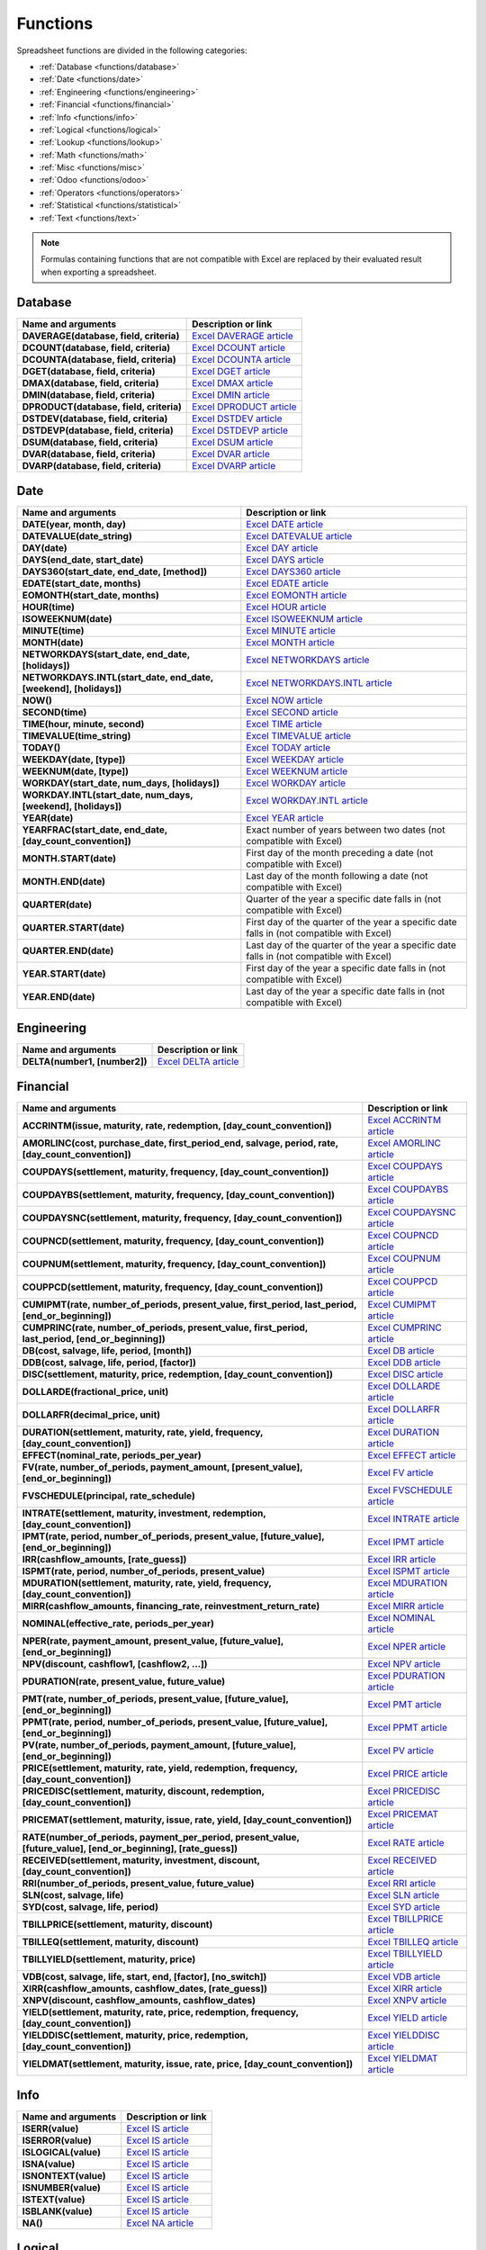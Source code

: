 =========
Functions
=========

Spreadsheet functions are divided in the following categories:

- :ref:`Database <functions/database>`
- :ref:`Date <functions/date>`
- :ref:`Engineering <functions/engineering>`
- :ref:`Financial <functions/financial>`
- :ref:`Info <functions/info>`
- :ref:`Logical <functions/logical>`
- :ref:`Lookup <functions/lookup>`
- :ref:`Math <functions/math>`
- :ref:`Misc <functions/misc>`
- :ref:`Odoo <functions/odoo>`
- :ref:`Operators <functions/operators>`
- :ref:`Statistical <functions/statistical>`
- :ref:`Text <functions/text>`

.. note::
   Formulas containing functions that are not compatible with Excel are replaced by their evaluated
   result when exporting a spreadsheet.

.. _functions/database:

Database
========

.. list-table::
   :header-rows: 1
   :stub-columns: 1

   * - Name and arguments
     - Description or link
   * - DAVERAGE(database, field, criteria)
     - `Excel DAVERAGE article <https://support.microsoft.com/office/daverage-function-a6a2d5ac-4b4b-48cd-a1d8-7b37834e5aee>`_
   * - DCOUNT(database, field, criteria)
     - `Excel DCOUNT article <https://support.microsoft.com/office/dcount-function-c1fc7b93-fb0d-4d8d-97db-8d5f076eaeb1>`_
   * - DCOUNTA(database, field, criteria)
     - `Excel DCOUNTA article <https://support.microsoft.com/office/dcounta-function-00232a6d-5a66-4a01-a25b-c1653fda1244>`_
   * - DGET(database, field, criteria)
     - `Excel DGET article <https://support.microsoft.com/office/dget-function-455568bf-4eef-45f7-90f0-ec250d00892e>`_
   * - DMAX(database, field, criteria)
     - `Excel DMAX article <https://support.microsoft.com/office/dmax-function-f4e8209d-8958-4c3d-a1ee-6351665d41c2>`_
   * - DMIN(database, field, criteria)
     - `Excel DMIN article <https://support.microsoft.com/office/dmin-function-4ae6f1d9-1f26-40f1-a783-6dc3680192a3>`_
   * - DPRODUCT(database, field, criteria)
     - `Excel DPRODUCT article <https://support.microsoft.com/office/dproduct-function-4f96b13e-d49c-47a7-b769-22f6d017cb31>`_
   * - DSTDEV(database, field, criteria)
     - `Excel DSTDEV article <https://support.microsoft.com/office/dstdev-function-026b8c73-616d-4b5e-b072-241871c4ab96>`_
   * - DSTDEVP(database, field, criteria)
     - `Excel DSTDEVP article <https://support.microsoft.com/office/dstdevp-function-04b78995-da03-4813-bbd9-d74fd0f5d94b>`_
   * - DSUM(database, field, criteria)
     - `Excel DSUM article <https://support.microsoft.com/office/dsum-function-53181285-0c4b-4f5a-aaa3-529a322be41b>`_
   * - DVAR(database, field, criteria)
     - `Excel DVAR article <https://support.microsoft.com/office/dvar-function-d6747ca9-99c7-48bb-996e-9d7af00f3ed1>`_
   * - DVARP(database, field, criteria)
     - `Excel DVARP article <https://support.microsoft.com/office/dvarp-function-eb0ba387-9cb7-45c8-81e9-0394912502fc>`_

.. _functions/date:

Date
====

.. list-table::
   :header-rows: 1
   :stub-columns: 1

   * - Name and arguments
     - Description or link
   * - DATE(year, month, day)
     - `Excel DATE article <https://support.microsoft.com/office/date-function-e36c0c8c-4104-49da-ab83-82328b832349>`_
   * - DATEVALUE(date_string)
     - `Excel DATEVALUE article <https://support.microsoft.com/office/datevalue-function-df8b07d4-7761-4a93-bc33-b7471bbff252>`_
   * - DAY(date)
     - `Excel DAY article <https://support.microsoft.com/office/day-function-8a7d1cbb-6c7d-4ba1-8aea-25c134d03101>`_
   * - DAYS(end_date, start_date)
     - `Excel DAYS article <https://support.microsoft.com/office/days-function-57740535-d549-4395-8728-0f07bff0b9df>`_
   * - DAYS360(start_date, end_date, [method])
     - `Excel DAYS360 article <https://support.microsoft.com/office/days360-function-b9a509fd-49ef-407e-94df-0cbda5718c2a>`_
   * - EDATE(start_date, months)
     - `Excel EDATE article <https://support.microsoft.com/office/edate-function-3c920eb2-6e66-44e7-a1f5-753ae47ee4f5>`_
   * - EOMONTH(start_date, months)
     - `Excel EOMONTH article <https://support.microsoft.com/office/eomonth-function-7314ffa1-2bc9-4005-9d66-f49db127d628>`_
   * - HOUR(time)
     - `Excel HOUR article <https://support.microsoft.com/office/hour-function-a3afa879-86cb-4339-b1b5-2dd2d7310ac7>`_
   * - ISOWEEKNUM(date)
     - `Excel ISOWEEKNUM article <https://support.microsoft.com/office/isoweeknum-function-1c2d0afe-d25b-4ab1-8894-8d0520e90e0e>`_
   * - MINUTE(time)
     - `Excel MINUTE article <https://support.microsoft.com/office/minute-function-af728df0-05c4-4b07-9eed-a84801a60589>`_
   * - MONTH(date)
     - `Excel MONTH article <https://support.microsoft.com/office/month-function-579a2881-199b-48b2-ab90-ddba0eba86e8>`_
   * - NETWORKDAYS(start_date, end_date, [holidays])
     - `Excel NETWORKDAYS article <https://support.microsoft.com/office/networkdays-function-48e717bf-a7a3-495f-969e-5005e3eb18e7>`_
   * - NETWORKDAYS.INTL(start_date, end_date, [weekend], [holidays])
     - `Excel NETWORKDAYS.INTL article <https://support.microsoft.com/office/networkdays-intl-function-a9b26239-4f20-46a1-9ab8-4e925bfd5e28>`_
   * - NOW()
     - `Excel NOW article <https://support.microsoft.com/office/now-function-3337fd29-145a-4347-b2e6-20c904739c46>`_
   * - SECOND(time)
     - `Excel SECOND article <https://support.microsoft.com/office/second-function-740d1cfc-553c-4099-b668-80eaa24e8af1>`_
   * - TIME(hour, minute, second)
     - `Excel TIME article <https://support.microsoft.com/office/time-function-9a5aff99-8f7d-4611-845e-747d0b8d5457>`_
   * - TIMEVALUE(time_string)
     - `Excel TIMEVALUE article <https://support.microsoft.com/office/timevalue-function-0b615c12-33d8-4431-bf3d-f3eb6d186645>`_
   * - TODAY()
     - `Excel TODAY article <https://support.microsoft.com/office/today-function-5eb3078d-a82c-4736-8930-2f51a028fdd9>`_
   * - WEEKDAY(date, [type])
     - `Excel WEEKDAY article <https://support.microsoft.com/office/weekday-function-60e44483-2ed1-439f-8bd0-e404c190949a>`_
   * - WEEKNUM(date, [type])
     - `Excel WEEKNUM article <https://support.microsoft.com/office/weeknum-function-e5c43a03-b4ab-426c-b411-b18c13c75340>`_
   * - WORKDAY(start_date, num_days, [holidays])
     - `Excel WORKDAY article <https://support.microsoft.com/office/workday-function-f764a5b7-05fc-4494-9486-60d494efbf33>`_
   * - WORKDAY.INTL(start_date, num_days, [weekend], [holidays])
     - `Excel WORKDAY.INTL article <https://support.microsoft.com/office/workday-intl-function-a378391c-9ba7-4678-8a39-39611a9bf81d>`_
   * - YEAR(date)
     - `Excel YEAR article <https://support.microsoft.com/office/year-function-c64f017a-1354-490d-981f-578e8ec8d3b9>`_
   * - YEARFRAC(start_date, end_date, [day_count_convention])
     - Exact number of years between two dates (not compatible with Excel)
   * - MONTH.START(date)
     - First day of the month preceding a date (not compatible with Excel)
   * - MONTH.END(date)
     - Last day of the month following a date (not compatible with Excel)
   * - QUARTER(date)
     - Quarter of the year a specific date falls in (not compatible with Excel)
   * - QUARTER.START(date)
     - First day of the quarter of the year a specific date falls in (not compatible with Excel)
   * - QUARTER.END(date)
     - Last day of the quarter of the year a specific date falls in (not compatible with Excel)
   * - YEAR.START(date)
     - First day of the year a specific date falls in (not compatible with Excel)
   * - YEAR.END(date)
     - Last day of the year a specific date falls in (not compatible with Excel)

.. _functions/engineering:

Engineering
===========

.. list-table::
   :header-rows: 1
   :stub-columns: 1

   * - Name and arguments
     - Description or link
   * - DELTA(number1, [number2])
     - `Excel DELTA article <https://support.microsoft.com/office/delta-function-2f763672-c959-4e07-ac33-fe03220ba432>`_

.. _functions/financial:

Financial
=========

.. list-table::
   :header-rows: 1
   :stub-columns: 1

   * - Name and arguments
     - Description or link
   * - ACCRINTM(issue, maturity, rate, redemption, [day_count_convention])
     - `Excel ACCRINTM article <https://support.microsoft.com/office/accrintm-function-f62f01f9-5754-4cc4-805b-0e70199328a7>`_
   * - AMORLINC(cost, purchase_date, first_period_end, salvage, period, rate, [day_count_convention])
     - `Excel AMORLINC article <https://support.microsoft.com/office/amorlinc-function-7d417b45-f7f5-4dba-a0a5-3451a81079a8>`_
   * - COUPDAYS(settlement, maturity, frequency, [day_count_convention])
     - `Excel COUPDAYS article <https://support.microsoft.com/office/coupdays-function-cc64380b-315b-4e7b-950c-b30b0a76f671>`_
   * - COUPDAYBS(settlement, maturity, frequency, [day_count_convention])
     - `Excel COUPDAYBS article <https://support.microsoft.com/office/coupdaybs-function-eb9a8dfb-2fb2-4c61-8e5d-690b320cf872>`_
   * - COUPDAYSNC(settlement, maturity, frequency, [day_count_convention])
     - `Excel COUPDAYSNC article <https://support.microsoft.com/office/coupdaysnc-function-5ab3f0b2-029f-4a8b-bb65-47d525eea547>`_
   * - COUPNCD(settlement, maturity, frequency, [day_count_convention])
     - `Excel COUPNCD article <https://support.microsoft.com/office/coupncd-function-fd962fef-506b-4d9d-8590-16df5393691f>`_
   * - COUPNUM(settlement, maturity, frequency, [day_count_convention])
     - `Excel COUPNUM article <https://support.microsoft.com/office/coupnum-function-a90af57b-de53-4969-9c99-dd6139db2522>`_
   * - COUPPCD(settlement, maturity, frequency, [day_count_convention])
     - `Excel COUPPCD article <https://support.microsoft.com/office/couppcd-function-2eb50473-6ee9-4052-a206-77a9a385d5b3>`_
   * - CUMIPMT(rate, number_of_periods, present_value, first_period, last_period, [end_or_beginning])
     - `Excel CUMIPMT article <https://support.microsoft.com/office/cumipmt-function-61067bb0-9016-427d-b95b-1a752af0e606>`_
   * - CUMPRINC(rate, number_of_periods, present_value, first_period, last_period, [end_or_beginning])
     - `Excel CUMPRINC article <https://support.microsoft.com/office/cumprinc-function-94a4516d-bd65-41a1-bc16-053a6af4c04d>`_
   * - DB(cost, salvage, life, period, [month])
     - `Excel DB article <https://support.microsoft.com/office/db-function-354e7d28-5f93-4ff1-8a52-eb4ee549d9d7>`_
   * - DDB(cost, salvage, life, period, [factor])
     - `Excel DDB article <https://support.microsoft.com/office/ddb-function-519a7a37-8772-4c96-85c0-ed2c209717a5>`_
   * - DISC(settlement, maturity, price, redemption, [day_count_convention])
     - `Excel DISC article <https://support.microsoft.com/office/disc-function-71fce9f3-3f05-4acf-a5a3-eac6ef4daa53>`_
   * - DOLLARDE(fractional_price, unit)
     - `Excel DOLLARDE article <https://support.microsoft.com/office/dollarde-function-db85aab0-1677-428a-9dfd-a38476693427>`_
   * - DOLLARFR(decimal_price, unit)
     - `Excel DOLLARFR article <https://support.microsoft.com/office/dollarfr-function-0835d163-3023-4a33-9824-3042c5d4f495>`_
   * - DURATION(settlement, maturity, rate, yield, frequency, [day_count_convention])
     - `Excel DURATION article <https://support.microsoft.com/office/duration-function-b254ea57-eadc-4602-a86a-c8e369334038>`_
   * - EFFECT(nominal_rate, periods_per_year)
     - `Excel EFFECT article <https://support.microsoft.com/office/effect-function-910d4e4c-79e2-4009-95e6-507e04f11bc4>`_
   * - FV(rate, number_of_periods, payment_amount, [present_value], [end_or_beginning])
     - `Excel FV article <https://support.microsoft.com/office/fv-function-2eef9f44-a084-4c61-bdd8-4fe4bb1b71b3>`_
   * - FVSCHEDULE(principal, rate_schedule)
     - `Excel FVSCHEDULE article <https://support.microsoft.com/office/fvschedule-function-bec29522-bd87-4082-bab9-a241f3fb251d>`_
   * - INTRATE(settlement, maturity, investment, redemption, [day_count_convention])
     - `Excel INTRATE article <https://support.microsoft.com/office/intrate-function-5cb34dde-a221-4cb6-b3eb-0b9e55e1316f>`_
   * - IPMT(rate, period, number_of_periods, present_value, [future_value], [end_or_beginning])
     - `Excel IPMT article <https://support.microsoft.com/office/ipmt-function-5cce0ad6-8402-4a41-8d29-61a0b054cb6f>`_
   * - IRR(cashflow_amounts, [rate_guess])
     - `Excel IRR article <https://support.microsoft.com/office/irr-function-64925eaa-9988-495b-b290-3ad0c163c1bc>`_
   * - ISPMT(rate, period, number_of_periods, present_value)
     - `Excel ISPMT article <https://support.microsoft.com/office/ispmt-function-fa58adb6-9d39-4ce0-8f43-75399cea56cc>`_
   * - MDURATION(settlement, maturity, rate, yield, frequency, [day_count_convention])
     - `Excel MDURATION article <https://support.microsoft.com/office/mduration-function-b3786a69-4f20-469a-94ad-33e5b90a763c>`_
   * - MIRR(cashflow_amounts, financing_rate, reinvestment_return_rate)
     - `Excel MIRR article <https://support.microsoft.com/office/mirr-function-b020f038-7492-4fb4-93c1-35c345b53524>`_
   * - NOMINAL(effective_rate, periods_per_year)
     - `Excel NOMINAL article <https://support.microsoft.com/office/nominal-function-7f1ae29b-6b92-435e-b950-ad8b190ddd2b>`_
   * - NPER(rate, payment_amount, present_value, [future_value], [end_or_beginning])
     - `Excel NPER article <https://support.microsoft.com/office/nper-function-240535b5-6653-4d2d-bfcf-b6a38151d815>`_
   * - NPV(discount, cashflow1, [cashflow2, ...])
     - `Excel NPV article <https://support.microsoft.com/office/npv-function-8672cb67-2576-4d07-b67b-ac28acf2a568>`_
   * - PDURATION(rate, present_value, future_value)
     - `Excel PDURATION article <https://support.microsoft.com/office/pduration-function-44f33460-5be5-4c90-b857-22308892adaf>`_
   * - PMT(rate, number_of_periods, present_value, [future_value], [end_or_beginning])
     - `Excel PMT article <https://support.microsoft.com/office/pmt-function-0214da64-9a63-4996-bc20-214433fa6441>`_
   * - PPMT(rate, period, number_of_periods, present_value, [future_value], [end_or_beginning])
     - `Excel PPMT article <https://support.microsoft.com/office/ppmt-function-c370d9e3-7749-4ca4-beea-b06c6ac95e1b>`_
   * - PV(rate, number_of_periods, payment_amount, [future_value], [end_or_beginning])
     - `Excel PV article <https://support.microsoft.com/office/pv-function-23879d31-0e02-4321-be01-da16e8168cbd>`_
   * - PRICE(settlement, maturity, rate, yield, redemption, frequency, [day_count_convention])
     - `Excel PRICE article <https://support.microsoft.com/office/price-function-3ea9deac-8dfa-436f-a7c8-17ea02c21b0a>`_
   * - PRICEDISC(settlement, maturity, discount, redemption, [day_count_convention])
     - `Excel PRICEDISC article <https://support.microsoft.com/office/pricedisc-function-d06ad7c1-380e-4be7-9fd9-75e3079acfd3>`_
   * - PRICEMAT(settlement, maturity, issue, rate, yield, [day_count_convention])
     - `Excel PRICEMAT article <https://support.microsoft.com/office/pricemat-function-52c3b4da-bc7e-476a-989f-a95f675cae77>`_
   * - RATE(number_of_periods, payment_per_period, present_value, [future_value], [end_or_beginning], [rate_guess])
     - `Excel RATE article <https://support.microsoft.com/office/rate-function-9f665657-4a7e-4bb7-a030-83fc59e748ce>`_
   * - RECEIVED(settlement, maturity, investment, discount, [day_count_convention])
     - `Excel RECEIVED article <https://support.microsoft.com/office/received-function-7a3f8b93-6611-4f81-8576-828312c9b5e5>`_
   * - RRI(number_of_periods, present_value, future_value)
     - `Excel RRI article <https://support.microsoft.com/office/rri-function-6f5822d8-7ef1-4233-944c-79e8172930f4>`_
   * - SLN(cost, salvage, life)
     - `Excel SLN article <https://support.microsoft.com/office/sln-function-cdb666e5-c1c6-40a7-806a-e695edc2f1c8>`_
   * - SYD(cost, salvage, life, period)
     - `Excel SYD article <https://support.microsoft.com/office/syd-function-069f8106-b60b-4ca2-98e0-2a0f206bdb27>`_
   * - TBILLPRICE(settlement, maturity, discount)
     - `Excel TBILLPRICE article <https://support.microsoft.com/office/tbillprice-function-eacca992-c29d-425a-9eb8-0513fe6035a2>`_
   * - TBILLEQ(settlement, maturity, discount)
     - `Excel TBILLEQ article <https://support.microsoft.com/office/tbilleq-function-2ab72d90-9b4d-4efe-9fc2-0f81f2c19c8c>`_
   * - TBILLYIELD(settlement, maturity, price)
     - `Excel TBILLYIELD article <https://support.microsoft.com/office/tbillyield-function-6d381232-f4b0-4cd5-8e97-45b9c03468ba>`_
   * - VDB(cost, salvage, life, start, end, [factor], [no_switch])
     - `Excel VDB article <https://support.microsoft.com/office/vdb-function-dde4e207-f3fa-488d-91d2-66d55e861d73>`_
   * - XIRR(cashflow_amounts, cashflow_dates, [rate_guess])
     - `Excel XIRR article <https://support.microsoft.com/office/xirr-function-de1242ec-6477-445b-b11b-a303ad9adc9d>`_
   * - XNPV(discount, cashflow_amounts, cashflow_dates)
     - `Excel XNPV article <https://support.microsoft.com/office/xnpv-function-1b42bbf6-370f-4532-a0eb-d67c16b664b7>`_
   * - YIELD(settlement, maturity, rate, price, redemption, frequency, [day_count_convention])
     - `Excel YIELD article <https://support.microsoft.com/office/yield-function-f5f5ca43-c4bd-434f-8bd2-ed3c9727a4fe>`_
   * - YIELDDISC(settlement, maturity, price, redemption, [day_count_convention])
     - `Excel YIELDDISC article <https://support.microsoft.com/office/yielddisc-function-a9dbdbae-7dae-46de-b995-615faffaaed7>`_
   * - YIELDMAT(settlement, maturity, issue, rate, price, [day_count_convention])
     - `Excel YIELDMAT article <https://support.microsoft.com/office/yieldmat-function-ba7d1809-0d33-4bcb-96c7-6c56ec62ef6f>`_

.. _functions/info:

Info
====

.. list-table::
   :header-rows: 1
   :stub-columns: 1

   * - Name and arguments
     - Description or link
   * - ISERR(value)
     - `Excel IS article <https://support.microsoft.com/office/is-functions-0f2d7971-6019-40a0-a171-f2d869135665>`_
   * - ISERROR(value)
     - `Excel IS article <https://support.microsoft.com/office/is-functions-0f2d7971-6019-40a0-a171-f2d869135665>`_
   * - ISLOGICAL(value)
     - `Excel IS article <https://support.microsoft.com/office/is-functions-0f2d7971-6019-40a0-a171-f2d869135665>`_
   * - ISNA(value)
     - `Excel IS article <https://support.microsoft.com/office/is-functions-0f2d7971-6019-40a0-a171-f2d869135665>`_
   * - ISNONTEXT(value)
     - `Excel IS article <https://support.microsoft.com/office/is-functions-0f2d7971-6019-40a0-a171-f2d869135665>`_
   * - ISNUMBER(value)
     - `Excel IS article <https://support.microsoft.com/office/is-functions-0f2d7971-6019-40a0-a171-f2d869135665>`_
   * - ISTEXT(value)
     - `Excel IS article <https://support.microsoft.com/office/is-functions-0f2d7971-6019-40a0-a171-f2d869135665>`_
   * - ISBLANK(value)
     - `Excel IS article <https://support.microsoft.com/office/is-functions-0f2d7971-6019-40a0-a171-f2d869135665>`_
   * - NA()
     - `Excel NA article <https://support.microsoft.com/office/na-function-5469c2d1-a90c-4fb5-9bbc-64bd9bb6b47c>`_

.. _functions/logical:

Logical
=======

.. list-table::
   :header-rows: 1
   :stub-columns: 1

   * - Name and arguments
     - Description or link
   * - AND(logical_expression1, [logical_expression2, ...])
     - `Excel AND article <https://support.microsoft.com/office/and-function-5f19b2e8-e1df-4408-897a-ce285a19e9d9>`_
   * - IF(logical_expression, value_if_true, [value_if_false])
     - `Excel IF article <https://support.microsoft.com/office/if-function-69aed7c9-4e8a-4755-a9bc-aa8bbff73be2>`_
   * - IFERROR(value, [value_if_error])
     - `Excel IFERROR article <https://support.microsoft.com/office/iferror-function-c526fd07-caeb-47b8-8bb6-63f3e417f611>`_
   * - IFNA(value, [value_if_error])
     - `Excel IFNA article <https://support.microsoft.com/office/ifna-function-6626c961-a569-42fc-a49d-79b4951fd461>`_
   * - IFS(condition1, value1, [condition2, ...], [value2, ...])
     - `Excel IFS article <https://support.microsoft.com/office/ifs-function-36329a26-37b2-467c-972b-4a39bd951d45>`_
   * - NOT(logical_expression)
     - `Excel NOT article <https://support.microsoft.com/office/not-function-9cfc6011-a054-40c7-a140-cd4ba2d87d77>`_
   * - OR(logical_expression1, [logical_expression2, ...])
     - `Excel OR article <https://support.microsoft.com/office/or-function-7d17ad14-8700-4281-b308-00b131e22af0>`_
   * - XOR(logical_expression1, [logical_expression2, ...])
     - `Excel XOR article <https://support.microsoft.com/office/xor-function-1548d4c2-5e47-4f77-9a92-0533bba14f37>`_

.. _functions/lookup:

Lookup
======

.. list-table::
   :header-rows: 1
   :stub-columns: 1

   * - Name and arguments
     - Description or link
   * - COLUMN([cell_reference])
     - `Excel COLUMN article <https://support.microsoft.com/office/column-function-44e8c754-711c-4df3-9da4-47a55042554b>`_
   * - COLUMNS(range)
     - `Excel COLUMNS article <https://support.microsoft.com/office/columns-function-4e8e7b4e-e603-43e8-b177-956088fa48ca>`_
   * - HLOOKUP(search_key, range, index, [is_sorted])
     - `Excel HLOOKUP article <https://support.microsoft.com/office/hlookup-function-a3034eec-b719-4ba3-bb65-e1ad662ed95f>`_
   * - INDEX(reference, row, column)
     - `Excel INDEX article <https://support.microsoft.com/office/index-function-a5dcf0dd-996d-40a4-a822-b56b061328bd>`_
   * - LOOKUP(search_key, search_array, [result_range])
     - `Excel LOOKUP article <https://support.microsoft.com/office/lookup-function-446d94af-663b-451d-8251-369d5e3864cb>`_
   * - MATCH(search_key, range, [search_type])
     - `Excel MATCH article <https://support.microsoft.com/office/match-function-e8dffd45-c762-47d6-bf89-533f4a37673a>`_
   * - ROW([cell_reference])
     - `Excel ROW article <https://support.microsoft.com/office/row-function-3a63b74a-c4d0-4093-b49a-e76eb49a6d8d>`_
   * - ROWS(range)
     - `Excel ROWS article <https://support.microsoft.com/office/rows-function-b592593e-3fc2-47f2-bec1-bda493811597>`_
   * - VLOOKUP(search_key, range, index, [is_sorted])
     - `Excel VLOOKUP article <https://support.microsoft.com/office/vlookup-function-0bbc8083-26fe-4963-8ab8-93a18ad188a1>`_
   * - XLOOKUP(search_key, lookup_range, return_range, [if_not_found], [match_mode], [search_mode])
     - `Excel XLOOKUP article <https://support.microsoft.com/office/xlookup-function-b7fd680e-6d10-43e6-84f9-88eae8bf5929>`_

.. _functions/math:

Math
====

.. list-table::
   :header-rows: 1
   :stub-columns: 1

   * - Name and arguments
     - Description or link
   * - ABS(value)
     - `Excel ABS article <https://support.microsoft.com/office/abs-function-3420200f-5628-4e8c-99da-c99d7c87713c>`_
   * - ACOS(value)
     - `Excel ACOS article <https://support.microsoft.com/office/acos-function-cb73173f-d089-4582-afa1-76e5524b5d5b>`_
   * - ACOSH(value)
     - `Excel ACOSH article <https://support.microsoft.com/office/acosh-function-e3992cc1-103f-4e72-9f04-624b9ef5ebfe>`_
   * - ACOT(value)
     - `Excel ACOT article <https://support.microsoft.com/office/acot-function-dc7e5008-fe6b-402e-bdd6-2eea8383d905>`_
   * - ACOTH(value)
     - `Excel ACOTH article <https://support.microsoft.com/office/acoth-function-cc49480f-f684-4171-9fc5-73e4e852300f>`_
   * - ASIN(value)
     - `Excel ASIN article <https://support.microsoft.com/office/asin-function-81fb95e5-6d6f-48c4-bc45-58f955c6d347>`_
   * - ASINH(value)
     - `Excel ASINH article <https://support.microsoft.com/office/asinh-function-4e00475a-067a-43cf-926a-765b0249717c>`_
   * - ATAN(value)
     - `Excel ATAN article <https://support.microsoft.com/office/atan-function-50746fa8-630a-406b-81d0-4a2aed395543>`_
   * - ATAN2(x, y)
     - `Excel ATAN2 article <https://support.microsoft.com/office/atan2-function-c04592ab-b9e3-4908-b428-c96b3a565033>`_
   * - ATANH(value)
     - `Excel ATANH article <https://support.microsoft.com/office/atanh-function-3cd65768-0de7-4f1d-b312-d01c8c930d90>`_
   * - CEILING(value, [factor])
     - `Excel CEILING article <https://support.microsoft.com/office/ceiling-function-0a5cd7c8-0720-4f0a-bd2c-c943e510899f>`_
   * - CEILING.MATH(number, [significance], [mode])
     - `Excel CEILING.MATH article <https://support.microsoft.com/office/ceiling-math-function-80f95d2f-b499-4eee-9f16-f795a8e306c8>`_
   * - CEILING.PRECISE(number, [significance])
     - `Excel CEILING.PRECISE article <https://support.microsoft.com/office/ceiling-precise-function-f366a774-527a-4c92-ba49-af0a196e66cb>`_
   * - COS(angle)
     - `Excel COS article <https://support.microsoft.com/office/cos-function-0fb808a5-95d6-4553-8148-22aebdce5f05>`_
   * - COSH(value)
     - `Excel COSH article <https://support.microsoft.com/office/cosh-function-e460d426-c471-43e8-9540-a57ff3b70555>`_
   * - COT(angle)
     - `Excel COT article <https://support.microsoft.com/office/cot-function-c446f34d-6fe4-40dc-84f8-cf59e5f5e31a>`_
   * - COTH(value)
     - `Excel COTH article <https://support.microsoft.com/office/coth-function-2e0b4cb6-0ba0-403e-aed4-deaa71b49df5>`_
   * - COUNTBLANK(value1, [value2, ...])
     - `Excel COUNTBLANK article <https://support.microsoft.com/office/countblank-function-6a92d772-675c-4bee-b346-24af6bd3ac22>`_
   * - COUNTIF(range, criterion)
     - `Excel COUNTIF article <https://support.microsoft.com/office/countif-function-e0de10c6-f885-4e71-abb4-1f464816df34>`_
   * - COUNTIFS(criteria_range1, criterion1, [criteria_range2, ...], [criterion2, ...])
     - `Excel COUNTIFS article <https://support.microsoft.com/office/countifs-function-dda3dc6e-f74e-4aee-88bc-aa8c2a866842>`_
   * - COUNTUNIQUE(value1, [value2, ...])
     - Counts number of unique values in a range (not compatible with Excel)
   * - COUNTUNIQUEIFS(range, criteria_range1, criterion1, [criteria_range2, ...], [criterion2, ...])
     - Counts number of unique values in a range, filtered by a set of criteria (not compatible with Excel)
   * - CSC(angle)
     - `Excel CSC article <https://support.microsoft.com/office/csc-function-07379361-219a-4398-8675-07ddc4f135c1>`_
   * - CSCH(value)
     - `Excel CSCH article <https://support.microsoft.com/office/csch-function-f58f2c22-eb75-4dd6-84f4-a503527f8eeb>`_
   * - DECIMAL(value, base)
     - `Excel DECIMAL article <https://support.microsoft.com/office/decimal-function-ee554665-6176-46ef-82de-0a283658da2e>`_
   * - DEGREES(angle)
     - `Excel DEGREES article <https://support.microsoft.com/office/degrees-function-4d6ec4db-e694-4b94-ace0-1cc3f61f9ba1>`_
   * - EXP(value)
     - `Excel EXP article <https://support.microsoft.com/office/exp-function-c578f034-2c45-4c37-bc8c-329660a63abe>`_
   * - FLOOR(value, [factor])
     - `Excel FLOOR article <https://support.microsoft.com/office/floor-function-14bb497c-24f2-4e04-b327-b0b4de5a8886>`_
   * - FLOOR.MATH(number, [significance], [mode])
     - `Excel FLOOR.MATH article <https://support.microsoft.com/office/floor-math-function-c302b599-fbdb-4177-ba19-2c2b1249a2f5>`_
   * - FLOOR.PRECISE(number, [significance])
     - `Excel FLOOR.PRECISE article <https://support.microsoft.com/office/floor-precise-function-f769b468-1452-4617-8dc3-02f842a0702e>`_
   * - ISEVEN(value)
     - `Excel ISEVEN article <https://support.microsoft.com/office/iseven-function-aa15929a-d77b-4fbb-92f4-2f479af55356>`_
   * - ISO.CEILING(number, [significance])
     - `Excel ISO.CEILING article <https://support.microsoft.com/office/iso-ceiling-function-e587bb73-6cc2-4113-b664-ff5b09859a83>`_
   * - ISODD(value)
     - `Excel ISODD article <https://support.microsoft.com/office/isodd-function-1208a56d-4f10-4f44-a5fc-648cafd6c07a>`_
   * - LN(value)
     - `Excel LN article <https://support.microsoft.com/office/ln-function-81fe1ed7-dac9-4acd-ba1d-07a142c6118f>`_
   * - MOD(dividend, divisor)
     - `Excel MOD article <https://support.microsoft.com/office/mod-function-9b6cd169-b6ee-406a-a97b-edf2a9dc24f3>`_
   * - ODD(value)
     - `Excel ODD article <https://support.microsoft.com/office/odd-function-deae64eb-e08a-4c88-8b40-6d0b42575c98>`_
   * - PI()
     - `Excel PI article <https://support.microsoft.com/office/pi-function-264199d0-a3ba-46b8-975a-c4a04608989b>`_
   * - POWER(base, exponent)
     - `Excel POWER article <https://support.microsoft.com/office/power-function-d3f2908b-56f4-4c3f-895a-07fb519c362a>`_
   * - PRODUCT(factor1, [factor2, ...])
     - `Excel PRODUCT article <https://support.microsoft.com/office/product-function-8e6b5b24-90ee-4650-aeec-80982a0512ce>`_
   * - RAND()
     - `Excel RAND article <https://support.microsoft.com/office/rand-function-4cbfa695-8869-4788-8d90-021ea9f5be73>`_
   * - RANDBETWEEN(low, high)
     - `Excel RANDBETWEEN article <https://support.microsoft.com/office/randbetween-function-4cc7f0d1-87dc-4eb7-987f-a469ab381685>`_
   * - ROUND(value, [places])
     - `Excel ROUND article <https://support.microsoft.com/office/round-function-c018c5d8-40fb-4053-90b1-b3e7f61a213c>`_
   * - ROUNDDOWN(value, [places])
     - `Excel ROUNDDOWN article <https://support.microsoft.com/office/rounddown-function-2ec94c73-241f-4b01-8c6f-17e6d7968f53>`_
   * - ROUNDUP(value, [places])
     - `Excel ROUNDUP article <https://support.microsoft.com/office/roundup-function-f8bc9b23-e795-47db-8703-db171d0c42a7>`_
   * - SEC(angle)
     - `Excel SEC article <https://support.microsoft.com/office/sec-function-ff224717-9c87-4170-9b58-d069ced6d5f7>`_
   * - SECH(value)
     - `Excel SECH article <https://support.microsoft.com/office/sech-function-e05a789f-5ff7-4d7f-984a-5edb9b09556f>`_
   * - SIN(angle)
     - `Excel SIN article <https://support.microsoft.com/office/sin-function-cf0e3432-8b9e-483c-bc55-a76651c95602>`_
   * - SINH(value)
     - `Excel SINH article <https://support.microsoft.com/office/sinh-function-1e4e8b9f-2b65-43fc-ab8a-0a37f4081fa7>`_
   * - SQRT(value)
     - `Excel SQRT article <https://support.microsoft.com/office/sqrt-function-654975c2-05c4-4831-9a24-2c65e4040fdf>`_
   * - SUM(value1, [value2, ...])
     - `Excel SUM article <https://support.microsoft.com/office/sum-function-043e1c7d-7726-4e80-8f32-07b23e057f89>`_
   * - SUMIF(criteria_range, criterion, [sum_range])
     - `Excel SUMIF article <https://support.microsoft.com/office/sumif-function-169b8c99-c05c-4483-a712-1697a653039b>`_
   * - SUMIFS(sum_range, criteria_range1, criterion1, [criteria_range2, ...], [criterion2, ...])
     - `Excel SUMIFS article <https://support.microsoft.com/office/sumifs-function-c9e748f5-7ea7-455d-9406-611cebce642b>`_
   * - TAN(angle)
     - `Excel TAN article <https://support.microsoft.com/office/tan-function-08851a40-179f-4052-b789-d7f699447401>`_
   * - TANH(value)
     - `Excel TANH article <https://support.microsoft.com/office/tanh-function-017222f0-a0c3-4f69-9787-b3202295dc6c>`_
   * - TRUNC(value, [places])
     - `Excel TRUNC article <https://support.microsoft.com/office/trunc-function-8b86a64c-3127-43db-ba14-aa5ceb292721>`_

.. _functions/misc:

Misc
====

.. list-table::
   :header-rows: 1
   :stub-columns: 1

   * - Name and arguments
     - Description or link
   * - FORMAT.LARGE.NUMBER(value, [unit])
     - Apply a large number format (not compatible with Excel)

.. _functions/odoo:

Odoo
====

.. list-table::
   :header-rows: 1
   :stub-columns: 1

   * - Name and arguments
     - Description or link
   * - ODOO.CREDIT(account_codes, date_range, [offset], [company_id], [include_unposted])
     - Get the total credit for the specified account(s) and period (not compatible with Excel)
   * - ODOO.DEBIT(account_codes, date_range, [offset], [company_id], [include_unposted])
     - Get the total debit for the specified account(s) and period (not compatible with Excel)
   * - ODOO.BALANCE(account_codes, date_range, [offset], [company_id], [include_unposted])
     - Get the total balance for the specified account(s) and period (not compatible with Excel)
   * - ODOO.FISCALYEAR.START(day, [company_id])
     - Returns the starting date of the fiscal year encompassing the provided date (not compatible with Excel)
   * - ODOO.FISCALYEAR.END(day, [company_id])
     - Returns the ending date of the fiscal year encompassing the provided date (not compatible with Excel)
   * - ODOO.ACCOUNT.GROUP(type)
     - Returns the account ids of a given group (not compatible with Excel)
   * - ODOO.CURRENCY.RATE(currency_from, currency_to, [date])
     - This function takes in two currency codes as arguments, and returns the exchange rate from the first currency to the second as float (not compatible with Excel)
   * - ODOO.LIST(list_id, index, field_name)
     - Get the value from a list (not compatible with Excel)
   * - ODOO.LIST.HEADER(list_id, field_name)
     - Get the header of a list (not compatible with Excel)
   * - ODOO.FILTER.VALUE(filter_name)
     - Return the current value of a spreadsheet filter (not compatible with Excel)
   * - ODOO.PIVOT(pivot_id, measure_name, [domain_field_name, ...], [domain_value, ...])
     - Get the value from a pivot (not compatible with Excel)
   * - ODOO.PIVOT.HEADER(pivot_id, [domain_field_name, ...], [domain_value, ...])
     - Get the header of a pivot (not compatible with Excel)

.. _functions/operators:

Operators
=========

.. list-table::
   :header-rows: 1
   :stub-columns: 1

   * - Name and arguments
     - Description or link
   * - ADD(value1, value2)
     - Sum of two numbers (not compatible with Excel)
   * - CONCAT(value1, value2)
     - `Excel CONCAT article <https://support.microsoft.com/office/concat-function-9b1a9a3f-94ff-41af-9736-694cbd6b4ca2>`_
   * - DIVIDE(dividend, divisor)
     - One number divided by another (not compatible with Excel)
   * - EQ(value1, value2)
     - Equal (not compatible with Excel)
   * - GT(value1, value2)
     - Strictly greater than (not compatible with Excel)
   * - GTE(value1, value2)
     - Greater than or equal to (not compatible with Excel)
   * - LT(value1, value2)
     - Less than (not compatible with Excel)
   * - LTE(value1, value2)
     - Less than or equal to (not compatible with Excel)
   * - MINUS(value1, value2)
     - Difference of two numbers (not compatible with Excel)
   * - MULTIPLY(factor1, factor2)
     - Product of two numbers (not compatible with Excel)
   * - NE(value1, value2)
     - Not equal (not compatible with Excel)
   * - POW(base, exponent)
     - A number raised to a power (not compatible with Excel)
   * - UMINUS(value)
     - A number with the sign reversed (not compatible with Excel)
   * - UNARY.PERCENT(percentage)
     - Value interpreted as a percentage (not compatible with Excel)
   * - UPLUS(value)
     - A specified number, unchanged (not compatible with Excel)

.. _functions/statistical:

Statistical
===========

.. list-table::
   :header-rows: 1
   :stub-columns: 1

   * - Name and arguments
     - Description or link
   * - AVEDEV(value1, [value2, ...])
     - `Excel AVEDEV article <https://support.microsoft.com/office/avedev-function-58fe8d65-2a84-4dc7-8052-f3f87b5c6639>`_
   * - AVERAGE(value1, [value2, ...])
     - `Excel AVERAGE article <https://support.microsoft.com/office/average-function-047bac88-d466-426c-a32b-8f33eb960cf6>`_
   * - AVERAGE.WEIGHTED(values, weights, [additional_values, ...], [additional_weights, ...])
     - Weighted average (not compatible with Excel)
   * - AVERAGEA(value1, [value2, ...])
     - `Excel AVERAGEA article <https://support.microsoft.com/office/averagea-function-f5f84098-d453-4f4c-bbba-3d2c66356091>`_
   * - AVERAGEIF(criteria_range, criterion, [average_range])
     - `Excel AVERAGEIF article <https://support.microsoft.com/office/averageif-function-faec8e2e-0dec-4308-af69-f5576d8ac642>`_
   * - AVERAGEIFS(average_range, criteria_range1, criterion1, [criteria_range2, ...], [criterion2, ...])
     - `Excel AVERAGEIFS article <https://support.microsoft.com/office/averageifs-function-48910c45-1fc0-4389-a028-f7c5c3001690>`_
   * - COUNT(value1, [value2, ...])
     - `Excel COUNT article <https://support.microsoft.com/office/count-function-a59cd7fc-b623-4d93-87a4-d23bf411294c>`_
   * - COUNTA(value1, [value2, ...])
     - `Excel COUNTA article <https://support.microsoft.com/office/counta-function-7dc98875-d5c1-46f1-9a82-53f3219e2509>`_
   * - COVAR(data_y, data_x)
     - `Excel COVAR article <https://support.microsoft.com/office/covar-function-50479552-2c03-4daf-bd71-a5ab88b2db03>`_
   * - COVARIANCE.P(data_y, data_x)
     - `Excel COVARIANCE.P article <https://support.microsoft.com/office/covariance-p-function-6f0e1e6d-956d-4e4b-9943-cfef0bf9edfc>`_
   * - COVARIANCE.S(data_y, data_x)
     - `Excel COVARIANCE.S article <https://support.microsoft.com/office/covariance-s-function-0a539b74-7371-42aa-a18f-1f5320314977>`_
   * - LARGE(data, n)
     - `Excel LARGE article <https://support.microsoft.com/office/large-function-3af0af19-1190-42bb-bb8b-01672ec00a64>`_
   * - MAX(value1, [value2, ...])
     - `Excel MAX article <https://support.microsoft.com/office/max-function-e0012414-9ac8-4b34-9a47-73e662c08098>`_
   * - MAXA(value1, [value2, ...])
     - `Excel MAXA article <https://support.microsoft.com/office/maxa-function-814bda1e-3840-4bff-9365-2f59ac2ee62d>`_
   * - MAXIFS(range, criteria_range1, criterion1, [criteria_range2, ...], [criterion2, ...])
     - `Excel MAXIFS article <https://support.microsoft.com/office/maxifs-function-dfd611e6-da2c-488a-919b-9b6376b28883>`_
   * - MEDIAN(value1, [value2, ...])
     - `Excel MEDIAN article <https://support.microsoft.com/office/median-function-d0916313-4753-414c-8537-ce85bdd967d2>`_
   * - MIN(value1, [value2, ...])
     - `Excel MIN article <https://support.microsoft.com/office/min-function-61635d12-920f-4ce2-a70f-96f202dcc152>`_
   * - MINA(value1, [value2, ...])
     - `Excel MINA article <https://support.microsoft.com/office/mina-function-245a6f46-7ca5-4dc7-ab49-805341bc31d3>`_
   * - MINIFS(range, criteria_range1, criterion1, [criteria_range2, ...], [criterion2, ...])
     - `Excel MINIFS article <https://support.microsoft.com/office/minifs-function-6ca1ddaa-079b-4e74-80cc-72eef32e6599>`_
   * - PERCENTILE(data, percentile)
     - `Excel PERCENTILE article <https://support.microsoft.com/office/percentile-exc-function-bbaa7204-e9e1-4010-85bf-c31dc5dce4ba>`_
   * - PERCENTILE.EXC(data, percentile)
     - `Excel PERCENTILE.EXC article <https://support.microsoft.com/office/percentrank-exc-function-d8afee96-b7e2-4a2f-8c01-8fcdedaa6314>`_
   * - PERCENTILE.INC(data, percentile)
     - `Excel PERCENTILE.INC article <https://support.microsoft.com/office/percentile-inc-function-680f9539-45eb-410b-9a5e-c1355e5fe2ed>`_
   * - QUARTILE(data, quartile_number)
     - `Excel QUARTILE article <https://support.microsoft.com/office/quartile-function-93cf8f62-60cd-4fdb-8a92-8451041e1a2a>`_
   * - QUARTILE.EXC(data, quartile_number)
     - `Excel QUARTILE.EXC article <https://support.microsoft.com/office/quartile-exc-function-5a355b7a-840b-4a01-b0f1-f538c2864cad>`_
   * - QUARTILE.INC(data, quartile_number)
     - `Excel QUARTILE.INC article <https://support.microsoft.com/office/quartile-inc-function-1bbacc80-5075-42f1-aed6-47d735c4819d>`_
   * - SMALL(data, n)
     - `Excel SMALL article <https://support.microsoft.com/office/small-function-17da8222-7c82-42b2-961b-14c45384df07>`_
   * - STDEV(value1, [value2, ...])
     - `Excel STDEV article <https://support.microsoft.com/office/stdev-function-51fecaaa-231e-4bbb-9230-33650a72c9b0>`_
   * - STDEV.P(value1, [value2, ...])
     - `Excel STDEV.P article <https://support.microsoft.com/office/stdev-p-function-6e917c05-31a0-496f-ade7-4f4e7462f285>`_
   * - STDEV.S(value1, [value2, ...])
     - `Excel STDEV.S article <https://support.microsoft.com/office/stdev-s-function-7d69cf97-0c1f-4acf-be27-f3e83904cc23>`_
   * - STDEVA(value1, [value2, ...])
     - `Excel STDEVA article <https://support.microsoft.com/office/stdeva-function-5ff38888-7ea5-48de-9a6d-11ed73b29e9d>`_
   * - STDEVP(value1, [value2, ...])
     - `Excel STDEVP article <https://support.microsoft.com/office/stdevp-function-1f7c1c88-1bec-4422-8242-e9f7dc8bb195>`_
   * - STDEVPA(value1, [value2, ...])
     - `Excel STDEVPA article <https://support.microsoft.com/office/stdevpa-function-5578d4d6-455a-4308-9991-d405afe2c28c>`_
   * - VAR(value1, [value2, ...])
     - `Excel VAR article <https://support.microsoft.com/office/var-function-1f2b7ab2-954d-4e17-ba2c-9e58b15a7da2>`_
   * - VAR.P(value1, [value2, ...])
     - `Excel VAR.P article <https://support.microsoft.com/office/var-p-function-73d1285c-108c-4843-ba5d-a51f90656f3a>`_
   * - VAR.S(value1, [value2, ...])
     - `Excel VAR.S article <https://support.microsoft.com/office/var-s-function-913633de-136b-449d-813e-65a00b2b990b>`_
   * - VARA(value1, [value2, ...])
     - `Excel VARA article <https://support.microsoft.com/office/vara-function-3de77469-fa3a-47b4-85fd-81758a1e1d07>`_
   * - VARP(value1, [value2, ...])
     - `Excel VARP article <https://support.microsoft.com/office/varp-function-26a541c4-ecee-464d-a731-bd4c575b1a6b>`_
   * - VARPA(value1, [value2, ...])
     - `Excel VARPA article <https://support.microsoft.com/office/varpa-function-59a62635-4e89-4fad-88ac-ce4dc0513b96>`_

.. _functions/text:

Text
====

.. list-table::
   :header-rows: 1
   :stub-columns: 1

   * - Name and arguments
     - Description or link
   * - CHAR(table_number)
     - `Excel CHAR article <https://support.microsoft.com/office/char-function-bbd249c8-b36e-4a91-8017-1c133f9b837a>`_
   * - CLEAN(text)
     - `Excel CLEAN article <https://support.microsoft.com/office/clean-function-26f3d7c5-475f-4a9c-90e5-4b8ba987ba41>`_
   * - CONCATENATE(string1, [string2, ...])
     - `Excel CONCATENATE article <https://support.microsoft.com/office/concatenate-function-8f8ae884-2ca8-4f7a-b093-75d702bea31d>`_
   * - EXACT(string1, string2)
     - `Excel EXACT article <https://support.microsoft.com/office/exact-function-d3087698-fc15-4a15-9631-12575cf29926>`_
   * - FIND(search_for, text_to_search, [starting_at])
     - `Excel FIND article <https://support.microsoft.com/office/find-findb-functions-c7912941-af2a-4bdf-a553-d0d89b0a0628>`_
   * - JOIN(delimiter, value_or_array1, [value_or_array2, ...])
     - Concatenates elements of arrays with delimiter (not compatible with Excel)
   * - LEFT(text, [number_of_characters])
     - `Excel LEFT article <https://support.microsoft.com/office/left-leftb-functions-9203d2d2-7960-479b-84c6-1ea52b99640c>`_
   * - LEN(text)
     - `Excel LEN article <https://support.microsoft.com/office/len-lenb-functions-29236f94-cedc-429d-affd-b5e33d2c67cb>`_
   * - LOWER(text)
     - `Excel LOWER article <https://support.microsoft.com/office/lower-function-3f21df02-a80c-44b2-afaf-81358f9fdeb4>`_
   * - MID(text, starting_at, extract_length)
     - `Excel MID article <https://support.microsoft.com/office/mid-midb-functions-d5f9e25c-d7d6-472e-b568-4ecb12433028>`_
   * - PROPER(text_to_capitalize)
     - `Excel PROPER article <https://support.microsoft.com/office/proper-function-52a5a283-e8b2-49be-8506-b2887b889f94>`_
   * - REPLACE(text, position, length, new_text)
     - `Excel REPLACE article <https://support.microsoft.com/office/replace-replaceb-functions-8d799074-2425-4a8a-84bc-82472868878a>`_
   * - RIGHT(text, [number_of_characters])
     - `Excel RIGHT article <https://support.microsoft.com/office/right-rightb-functions-240267ee-9afa-4639-a02b-f19e1786cf2f>`_
   * - SEARCH(search_for, text_to_search, [starting_at])
     - `Excel SEARCH article <https://support.microsoft.com/office/search-searchb-functions-9ab04538-0e55-4719-a72e-b6f54513b495>`_
   * - SUBSTITUTE(text_to_search, search_for, replace_with, [occurrence_number])
     - `Excel SUBSTITUTE article <https://support.microsoft.com/office/substitute-function-6434944e-a904-4336-a9b0-1e58df3bc332>`_
   * - TEXT(number, format)
     - `Excel TEXT article <https://support.microsoft.com/office/text-function-20d5ac4d-7b94-49fd-bb38-93d29371225c>`_
   * - TEXTJOIN(delimiter, ignore_empty, text1, [text2, ...])
     - `Excel TEXTJOIN article <https://support.microsoft.com/office/textjoin-function-357b449a-ec91-49d0-80c3-0e8fc845691c>`_
   * - TRIM(text)
     - `Excel TRIM article <https://support.microsoft.com/office/trim-function-410388fa-c5df-49c6-b16c-9e5630b479f9>`_
   * - UPPER(text)
     - `Excel UPPER article <https://support.microsoft.com/office/upper-function-c11f29b3-d1a3-4537-8df6-04d0049963d6>`_
